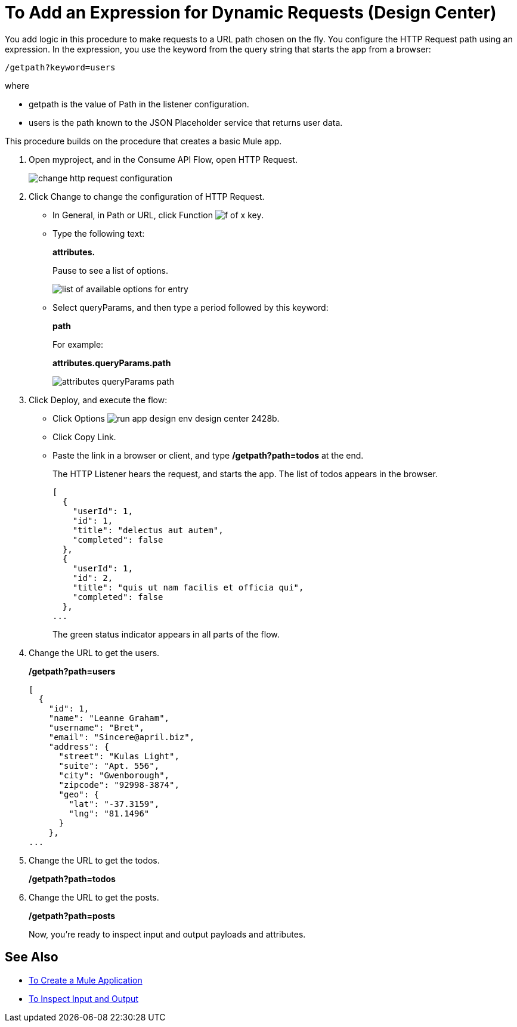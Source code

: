 = To Add an Expression for Dynamic Requests (Design Center)

You add logic in this procedure to make requests to a URL path chosen on the fly. You configure the HTTP Request path using an expression. In the expression, you use the keyword from the query string that starts the app from a browser: 

`/getpath?keyword=users`

where

** getpath is the value of Path in the listener configuration. 
** users is the path known to the JSON Placeholder service that returns user data.

This procedure builds on the procedure that creates a basic Mule app.

. Open myproject, and in the Consume API Flow, open HTTP Request.
+
image::change-http-request-config.png[change http request configuration]
+
. Click Change to change the configuration of HTTP Request.
+
* In General, in Path or URL, click Function image:flow-designer-88d35.png[f of x key].
* Type the following text:
+
*attributes.* 
+
Pause to see a list of options.
+
image::options-list.png[list of available options for entry]
* Select queryParams, and then type a period followed by this keyword:
+
*path*
+
For example:
+
*attributes.queryParams.path*
+
image::http-request-expression.png[attributes queryParams path]
+
. Click Deploy, and execute the flow:
+
* Click Options image:run-app-design-env-design-center-2428b.png[].
* Click Copy Link.
* Paste the link in a browser or client, and type */getpath?path=todos* at the end.
+
The HTTP Listener hears the request, and starts the app. The list of todos appears in the browser. 
+
----
[
  {
    "userId": 1,
    "id": 1,
    "title": "delectus aut autem",
    "completed": false
  },
  {
    "userId": 1,
    "id": 2,
    "title": "quis ut nam facilis et officia qui",
    "completed": false
  },
...
----
+
The green status indicator appears in all parts of the flow.
+
. Change the URL to get the users.
+
*/getpath?path=users*
+
----
[
  {
    "id": 1,
    "name": "Leanne Graham",
    "username": "Bret",
    "email": "Sincere@april.biz",
    "address": {
      "street": "Kulas Light",
      "suite": "Apt. 556",
      "city": "Gwenborough",
      "zipcode": "92998-3874",
      "geo": {
        "lat": "-37.3159",
        "lng": "81.1496"
      }
    },
...
----
+
. Change the URL to get the todos.
+
*/getpath?path=todos*
+
. Change the URL to get the posts.
+
*/getpath?path=posts*
+
Now, you're ready to inspect input and output payloads and attributes.

== See Also

* link:/design-center/v/1.0/to-create-a-new-project[To Create a Mule Application]
* link:/design-center/v/1.0/inspect-data-task[To Inspect Input and Output]
